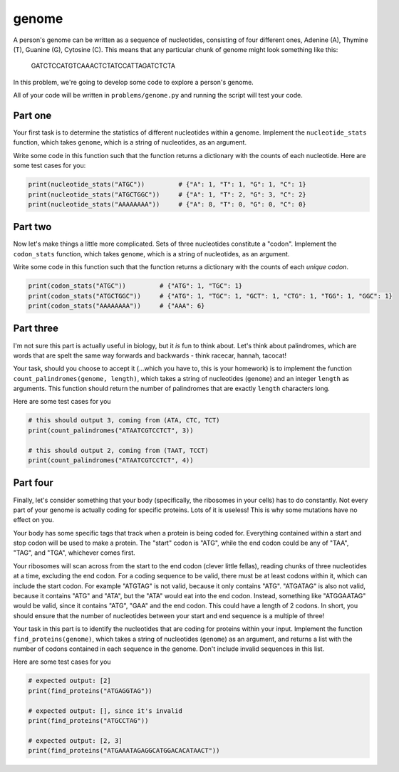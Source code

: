 genome
======

A person's genome can be written as a sequence of nucleotides, consisting of four different ones, Adenine (A), Thymine (T), Guanine (G), Cytosine (C). This means that any particular chunk of genome might look something like this:

    GATCTCCATGTCAAACTCTATCCATTAGATCTCTA

In this problem, we're going to develop some code to explore a person's genome.

All of your code will be written in ``problems/genome.py`` and running the script will test your code.

Part one
--------

Your first task is to determine the statistics of different nucleotides within a genome. Implement the ``nucleotide_stats`` function, which takes ``genome``, which is a string of nucleotides, as an argument.

Write some code in this function such that the function returns a dictionary with the counts of each nucleotide. Here are some test cases for you:

.. code-block:: python

    print(nucleotide_stats("ATGC"))         # {"A": 1, "T": 1, "G": 1, "C": 1}
    print(nucleotide_stats("ATGCTGGC"))     # {"A": 1, "T": 2, "G": 3, "C": 2}
    print(nucleotide_stats("AAAAAAAA"))     # {"A": 8, "T": 0, "G": 0, "C": 0}


Part two
--------

Now let's make things a little more complicated. Sets of three nucleotides constitute a "codon". Implement the ``codon_stats`` function, which takes ``genome``, which is a string of nucleotides, as an argument.


Write some code in this function such that the function returns a dictionary with the counts of each *unique codon*.

.. code-block:: python

    print(codon_stats("ATGC"))         # {"ATG": 1, "TGC": 1}
    print(codon_stats("ATGCTGGC"))     # {"ATG": 1, "TGC": 1, "GCT": 1, "CTG": 1, "TGG": 1, "GGC": 1} 
    print(codon_stats("AAAAAAAA"))     # {"AAA": 6}

Part three
----------

I'm not sure this part is actually useful in biology, but it *is* fun to think about. Let's think about palindromes, which are words that are spelt the same way forwards and backwards - think racecar, hannah, tacocat!

Your task, should you choose to accept it (...which you have to, this is your homework) is to implement the function ``count_palindromes(genome, length)``, which takes a string of nucleotides (``genome``) and an integer ``length`` as arguments. This function should return the number of palindromes that are exactly ``length`` characters long.

Here are some test cases for you

.. code-block:: python

    # this should output 3, coming from (ATA, CTC, TCT)
    print(count_palindromes("ATAATCGTCCTCT", 3))

    # this should output 2, coming from (TAAT, TCCT)
    print(count_palindromes("ATAATCGTCCTCT", 4))


Part four
---------

.. margin::

    If you think about it, given that your ribosomes know how to do this, you should find this part easy! If you're struggling, consider meditation to communicate with your inner self.

Finally, let's consider something that your body (specifically, the ribosomes in your cells) has to do constantly. Not every part of your genome is actually coding for specific proteins. Lots of it is useless! This is why some mutations have no effect on you.

Your body has some specific tags that track when a protein is being coded for. Everything contained within a start and stop codon will be used to make a protein. The "start" codon is "ATG", while the end codon could be any of "TAA", "TAG", and "TGA", whichever comes first.

.. margin::

    In reality, coding sequences have more requirements than this, but this gives us a good approximation.

Your ribosomes will scan across from the start to the end codon (clever little fellas), reading chunks of three nucleotides at a time, excluding the end codon. For a coding sequence to be valid, there must be at least codons within it, which can include the start codon. For example "ATGTAG" is not valid, because it only contains "ATG". "ATGATAG" is also not valid, because it contains "ATG" and "ATA", but the "ATA" would eat into the end codon. Instead, something like "ATGGAATAG" would be valid, since it contains "ATG", "GAA" and the end codon. This could have a length of 2 codons. In short, you should ensure that the number of nucleotides between your start and end sequence is a multiple of three!

Your task in this part is to identify the nucleotides that are coding for proteins within your input. Implement the function ``find_proteins(genome)``, which takes a string of nucleotides (``genome``) as an argument, and returns a list with the number of codons contained in each sequence in the genome. Don't include invalid sequences in this list.

Here are some test cases for you

.. code-block:: python

    # expected output: [2]
    print(find_proteins("ATGAGGTAG"))

    # expected output: [], since it's invalid
    print(find_proteins("ATGCCTAG"))

    # expected output: [2, 3]
    print(find_proteins("ATGAAATAGAGGCATGGACACATAACT"))

